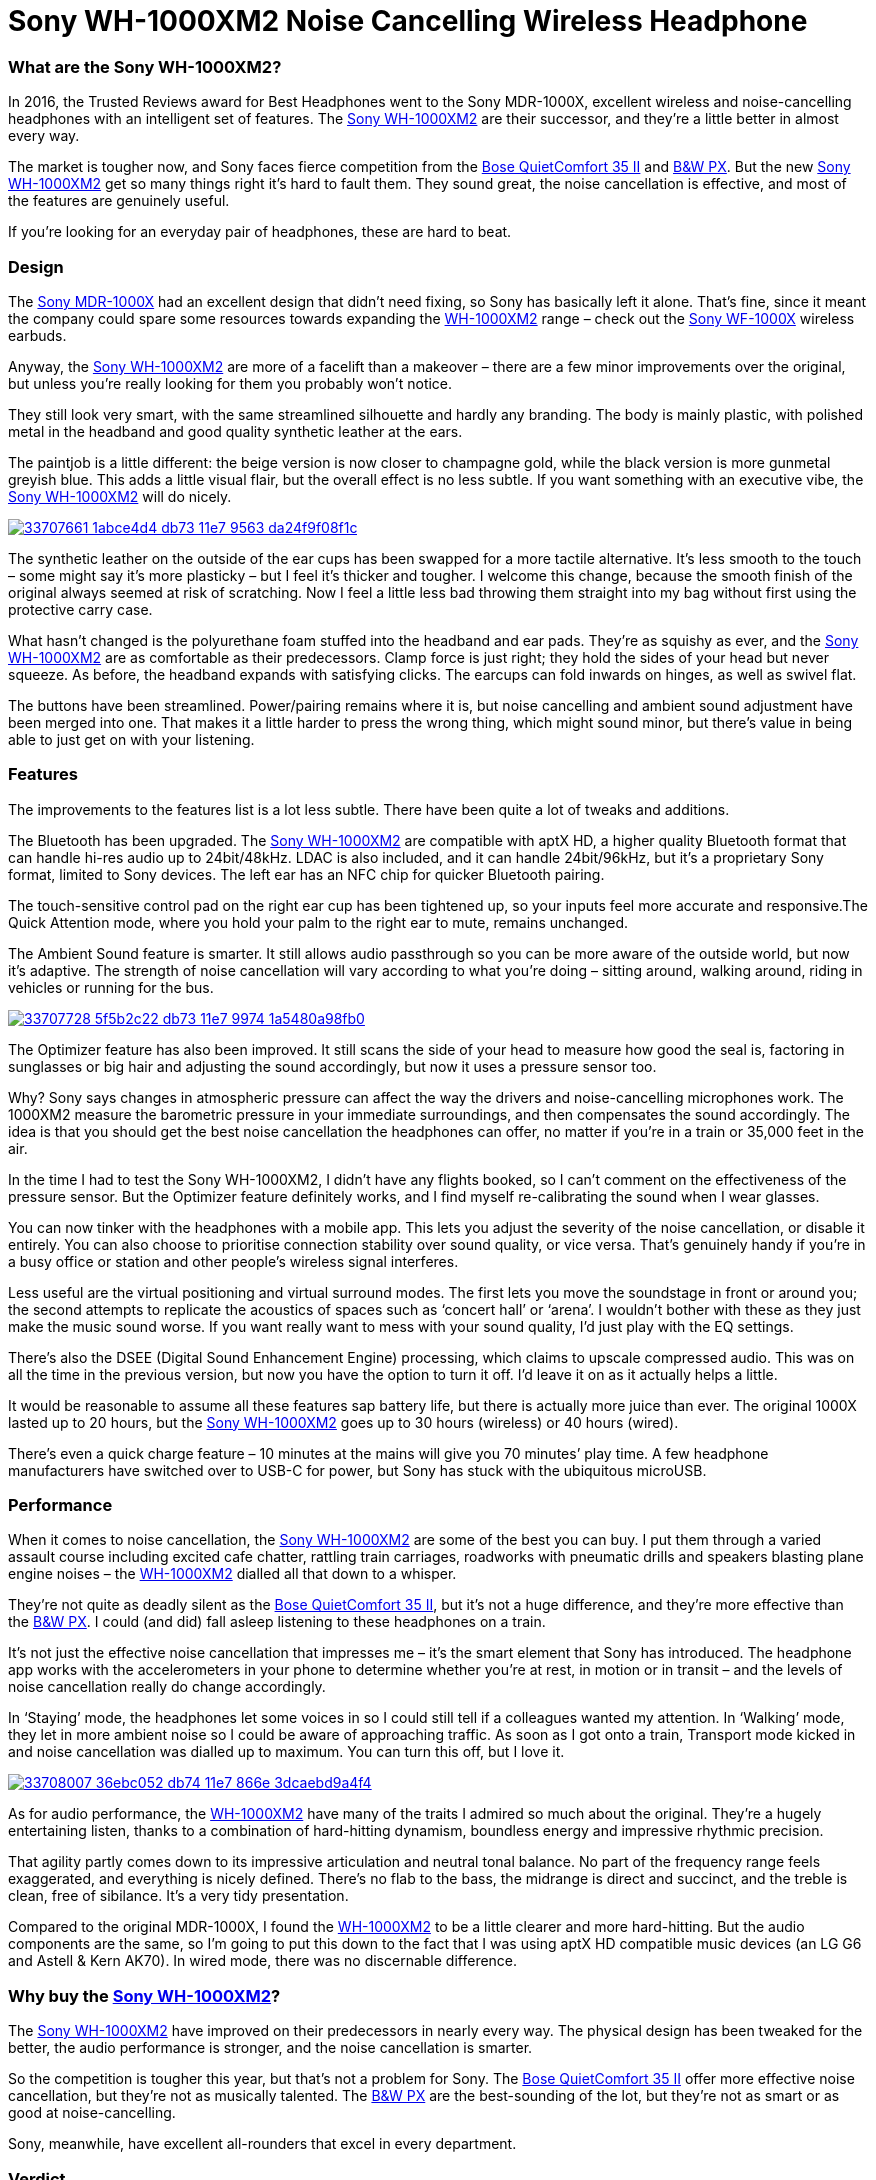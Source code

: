 = Sony WH-1000XM2 Noise Cancelling Wireless Headphone
:hp-image: https://user-images.githubusercontent.com/19504323/33706660-c5741c5c-db6f-11e7-8e29-0ee7dacbca3f.png
:published_at: 2017-11-19
:hp-tags: noise-cancelling, earphone, sony,
:hp-alt-title: Sony WH-1000XM2 Noise Cancelling Wireless Headphone


=== What are the Sony WH-1000XM2?

In 2016, the Trusted Reviews award for Best Headphones went to the Sony MDR-1000X, excellent wireless and noise-cancelling headphones with an intelligent set of features. The https://goo.gl/AjEyM7[Sony WH-1000XM2] are their successor, and they’re a little better in almost every way.

The market is tougher now, and Sony faces fierce competition from the https://goo.gl/VVSSN1[Bose QuietComfort 35 II] and https://goo.gl/55w1xd[B&W PX]. But the new https://goo.gl/AjEyM7[Sony WH-1000XM2] get so many things right it’s hard to fault them. They sound great, the noise cancellation is effective, and most of the features are genuinely useful.

If you’re looking for an everyday pair of headphones, these are hard to beat.

=== Design

The https://goo.gl/uua9y2[Sony MDR-1000X] had an excellent design that didn’t need fixing, so Sony has basically left it alone. That’s fine, since it meant the company could spare some resources towards expanding the https://goo.gl/AjEyM7[WH-1000XM2] range – check out the https://goo.gl/VPJvqq[Sony WF-1000X] wireless earbuds.

Anyway, the https://goo.gl/AjEyM7[Sony WH-1000XM2] are more of a facelift than a makeover – there are a few minor improvements over the original, but unless you’re really looking for them you probably won’t notice.

They still look very smart, with the same streamlined silhouette and hardly any branding. The body is mainly plastic, with polished metal in the headband and good quality synthetic leather at the ears.

The paintjob is a little different: the beige version is now closer to champagne gold, while the black version is more gunmetal greyish blue. This adds a little visual flair, but the overall effect is no less subtle. If you want something with an executive vibe, the https://goo.gl/ZxCqBW[Sony WH-1000XM2] will do nicely.

image::https://user-images.githubusercontent.com/19504323/33707661-1abce4d4-db73-11e7-9563-da24f9f08f1c.png[link="http://amzn.to/2japefG"]

The synthetic leather on the outside of the ear cups has been swapped for a more tactile alternative. It’s less smooth to the touch – some might say it’s more plasticky – but I feel it’s thicker and tougher. I welcome this change, because the smooth finish of the original always seemed at risk of scratching. Now I feel a little less bad throwing them straight into my bag without first using the protective carry case.

What hasn’t changed is the polyurethane foam stuffed into the headband and ear pads. They’re as squishy as ever, and the https://goo.gl/AjEyM7[Sony WH-1000XM2] are as comfortable as their predecessors. Clamp force is just right; they hold the sides of your head but never squeeze. As before, the headband expands with satisfying clicks. The earcups can fold inwards on hinges, as well as swivel flat.

The buttons have been streamlined. Power/pairing remains where it is, but noise cancelling and ambient sound adjustment have been merged into one. That makes it a little harder to press the wrong thing, which might sound minor, but there’s value in being able to just get on with your listening.

=== Features

The improvements to the features list is a lot less subtle. There have been quite a lot of tweaks and additions.

The Bluetooth has been upgraded. The https://goo.gl/AjEyM7[Sony WH-1000XM2] are compatible with aptX HD, a higher quality Bluetooth format that can handle hi-res audio up to 24bit/48kHz. LDAC is also included, and it can handle 24bit/96kHz, but it’s a proprietary Sony format, limited to Sony devices. The left ear has an NFC chip for quicker Bluetooth pairing.

The touch-sensitive control pad on the right ear cup has been tightened up, so your inputs feel more accurate and responsive.The Quick Attention mode, where you hold your palm to the right ear to mute, remains unchanged.

The Ambient Sound feature is smarter. It still allows audio passthrough so you can be more aware of the outside world, but now it’s adaptive. The strength of noise cancellation will vary according to what you’re doing – sitting around, walking around, riding in vehicles or running for the bus.

image::https://user-images.githubusercontent.com/19504323/33707728-5f5b2c22-db73-11e7-9974-1a5480a98fb0.png[link="http://amzn.to/2japefG"]

The Optimizer feature has also been improved. It still scans the side of your head to measure how good the seal is, factoring in sunglasses or big hair and adjusting the sound accordingly, but now it uses a pressure sensor too.

Why? Sony says changes in atmospheric pressure can affect the way the drivers and noise-cancelling microphones work. The 1000XM2 measure the barometric pressure in your immediate surroundings, and then compensates the sound accordingly. The idea is that you should get the best noise cancellation the headphones can offer, no matter if you’re in a train or 35,000 feet in the air.

In the time I had to test the Sony WH-1000XM2, I didn’t have any flights booked, so I can’t comment on the effectiveness of the pressure sensor. But the Optimizer feature definitely works, and I find myself re-calibrating the sound when I wear glasses.

You can now tinker with the headphones with a mobile app. This lets you adjust the severity of the noise cancellation, or disable it entirely. You can also choose to prioritise connection stability over sound quality, or vice versa. That’s genuinely handy if you’re in a busy office or station and other people’s wireless signal interferes.

Less useful are the virtual positioning and virtual surround modes. The first lets you move the soundstage in front or around you; the second attempts to replicate the acoustics of spaces such as ‘concert hall’ or ‘arena’. I wouldn’t bother with these as they just make the music sound worse. If you want really want to mess with your sound quality, I’d just play with the EQ settings.

There’s also the DSEE (Digital Sound Enhancement Engine) processing, which claims to upscale compressed audio. This was on all the time in the previous version, but now you have the option to turn it off. I’d leave it on as it actually helps a little.

It would be reasonable to assume all these features sap battery life, but there is actually more juice than ever. The original 1000X lasted up to 20 hours, but the https://goo.gl/AjEyM7[Sony WH-1000XM2] goes up to 30 hours (wireless) or 40 hours (wired).

There’s even a quick charge feature – 10 minutes at the mains will give you 70 minutes’ play time. A few headphone manufacturers have switched over to USB-C for power, but Sony has stuck with the ubiquitous microUSB.

=== Performance

When it comes to noise cancellation, the https://goo.gl/AjEyM7[Sony WH-1000XM2] are some of the best you can buy. I put them through a varied assault course including excited cafe chatter, rattling train carriages, roadworks with pneumatic drills and speakers blasting plane engine noises – the https://goo.gl/AjEyM7[WH-1000XM2] dialled all that down to a whisper.

They’re not quite as deadly silent as the https://goo.gl/VVSSN1[Bose QuietComfort 35 II], but it’s not a huge difference, and they’re more effective than the https://goo.gl/55w1xd[B&W PX]. I could (and did) fall asleep listening to these headphones on a train.

It’s not just the effective noise cancellation that impresses me – it’s the smart element that Sony has introduced. The headphone app works with the accelerometers in your phone to determine whether you’re at rest, in motion or in transit – and the levels of noise cancellation really do change accordingly.

In ‘Staying’ mode, the headphones let some voices in so I could still tell if a colleagues wanted my attention. In ‘Walking’ mode, they let in more ambient noise so I could be aware of approaching traffic. As soon as I got onto a train, Transport mode kicked in and noise cancellation was dialled up to maximum. You can turn this off, but I love it.

image::https://user-images.githubusercontent.com/19504323/33708007-36ebc052-db74-11e7-866e-3dcaebd9a4f4.png[link="http://amzn.to/2japefG"]

As for audio performance, the https://goo.gl/AjEyM7[WH-1000XM2] have many of the traits I admired so much about the original. They’re a hugely entertaining listen, thanks to a combination of hard-hitting dynamism, boundless energy and impressive rhythmic precision.

That agility partly comes down to its impressive articulation and neutral tonal balance. No part of the frequency range feels exaggerated, and everything is nicely defined. There’s no flab to the bass, the midrange is direct and succinct, and the treble is clean, free of sibilance. It’s a very tidy presentation.

Compared to the original MDR-1000X, I found the https://goo.gl/AjEyM7[WH-1000XM2] to be a little clearer and more hard-hitting. But the audio components are the same, so I’m going to put this down to the fact that I was using aptX HD compatible music devices (an LG G6 and Astell & Kern AK70). In wired mode, there was no discernable difference.

=== Why buy the https://goo.gl/ZxCqBW[Sony WH-1000XM2]?

The https://goo.gl/AjEyM7[Sony WH-1000XM2] have improved on their predecessors in nearly every way. The physical design has been tweaked for the better, the audio performance is stronger, and the noise cancellation is smarter.

So the competition is tougher this year, but that’s not a problem for Sony. The https://goo.gl/VVSSN1[Bose QuietComfort 35 II] offer more effective noise cancellation, but they’re not as musically talented. The https://goo.gl/55w1xd[B&W PX] are the best-sounding of the lot, but they’re not as smart or as good at noise-cancelling.

Sony, meanwhile, have excellent all-rounders that excel in every department.

=== Verdict
The best just got better.


